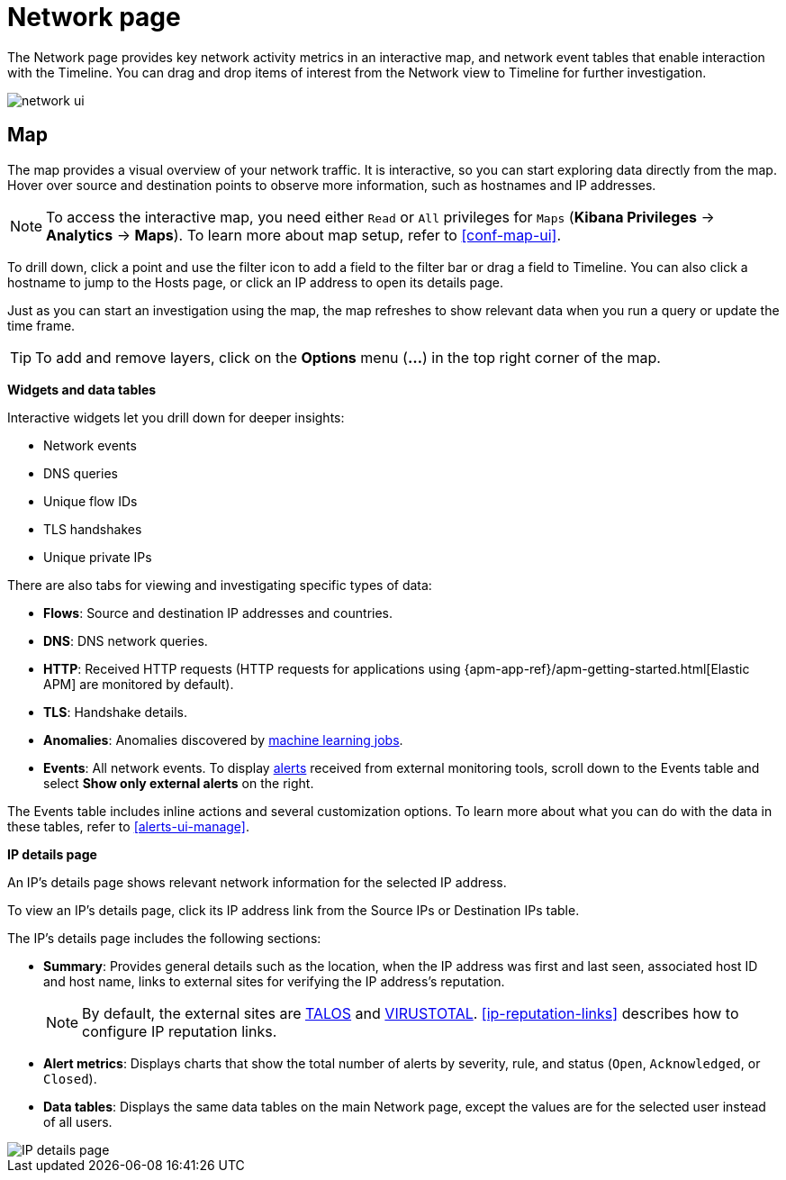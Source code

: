 [[network-page-overview]]
= Network page

The Network page provides key network activity metrics in an interactive map, and network event tables that enable interaction with the Timeline. You
can drag and drop items of interest from the Network view to Timeline for
further investigation.

[role="screenshot"]
image::images/network-ui.png[]


[discrete]
[[map-ui]]
== Map

The map provides a visual overview of your network traffic. It is interactive, so you can start exploring data directly from the map. Hover over source and destination points to observe more information, such as hostnames and IP addresses.

NOTE: To access the interactive map, you need either `Read` or `All` privileges for `Maps` (*Kibana Privileges* -> *Analytics* -> *Maps*). To learn more about map setup, refer to <<conf-map-ui>>.

To drill down, click a point and use the filter icon to add a field to the filter bar or drag a field to Timeline. You can also click a hostname to jump to the Hosts page, or click an IP address to open its details page.

Just as you can start an investigation using the map, the map refreshes to show relevant data when you run a query or update the time frame.


TIP: To add and remove layers, click on the *Options* menu (*...*) in the top right
corner of the map.

*Widgets and data tables*

Interactive widgets let you drill down for deeper insights:

* Network events
* DNS queries
* Unique flow IDs
* TLS handshakes
* Unique private IPs

There are also tabs for viewing and investigating specific types of data:

* *Flows*: Source and destination IP addresses and countries.
* *DNS*: DNS network queries.
* *HTTP*: Received HTTP requests (HTTP requests for applications using
{apm-app-ref}/apm-getting-started.html[Elastic APM] are monitored by default).
* *TLS*: Handshake details.
* *Anomalies*: Anomalies discovered by <<machine-learning, machine learning jobs>>.
* *Events*: All network events. To display <<det-engine-terminology, alerts>> received from external monitoring tools, scroll down to the Events table and select *Show only external alerts* on the right.

The Events table includes inline actions and several customization options. To learn more about what you can do with the data in these tables, refer to <<alerts-ui-manage>>.


*IP details page*

An IP's details page shows relevant network information for the selected IP address. 

To view an IP's details page, click its IP address link from the Source IPs or Destination IPs table.

The IP's details page includes the following sections: 

* *Summary*: Provides general details such as the location, when the IP address was first and last seen, associated host ID and host name, links to external sites for verifying the IP address's reputation. 
+
NOTE: By default, the external sites are https://talosintelligence.com/[TALOS] and
https://www.virustotal.com/[VIRUSTOTAL]. <<ip-reputation-links>> describes how to configure IP reputation links.
+
* *Alert metrics*: Displays charts that show the total number of alerts by severity, rule, and status (`Open`, `Acknowledged`, or `Closed`).  
+
* *Data tables*: Displays the same data tables on the main Network page, except the values are for the selected user instead of all users. 


[role="screenshot"]
image::images/IP-detail-pg.png[IP details page]



